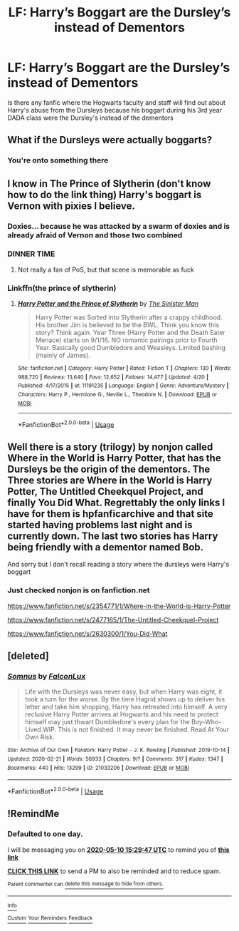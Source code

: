 #+TITLE: LF: Harry’s Boggart are the Dursley’s instead of Dementors

* LF: Harry’s Boggart are the Dursley’s instead of Dementors
:PROPERTIES:
:Author: maits18
:Score: 42
:DateUnix: 1589036384.0
:DateShort: 2020-May-09
:FlairText: What's That Fic?
:END:
Is there any fanfic where the Hogwarts faculty and staff will find out about Harry's abuse from the Dursleys because his boggart during his 3rd year DADA class were the Dursley's instead of the dementors


** What if the Dursleys were actually boggarts?
:PROPERTIES:
:Author: spellsongrisen
:Score: 30
:DateUnix: 1589036595.0
:DateShort: 2020-May-09
:END:

*** You're onto something there
:PROPERTIES:
:Author: Uncommonality
:Score: 11
:DateUnix: 1589053299.0
:DateShort: 2020-May-10
:END:


** I know in The Prince of Slytherin (don't know how to do the link thing) Harry's boggart is Vernon with pixies I believe.
:PROPERTIES:
:Author: j_road
:Score: 12
:DateUnix: 1589037489.0
:DateShort: 2020-May-09
:END:

*** Doxies... because he was attacked by a swarm of doxies and is already afraid of Vernon and those two combined
:PROPERTIES:
:Author: LordBenny3776
:Score: 15
:DateUnix: 1589038151.0
:DateShort: 2020-May-09
:END:


*** DINNER TIME
:PROPERTIES:
:Author: ladykristianna
:Score: 6
:DateUnix: 1589069575.0
:DateShort: 2020-May-10
:END:

**** Not really a fan of PoS, but that scene is memorable as fuck
:PROPERTIES:
:Author: vlaaivlaai
:Score: 2
:DateUnix: 1589096889.0
:DateShort: 2020-May-10
:END:


*** Linkffn(the prince of slytherin)
:PROPERTIES:
:Author: Erkkifloof
:Score: 5
:DateUnix: 1589041360.0
:DateShort: 2020-May-09
:END:

**** [[https://www.fanfiction.net/s/11191235/1/][*/Harry Potter and the Prince of Slytherin/*]] by [[https://www.fanfiction.net/u/4788805/The-Sinister-Man][/The Sinister Man/]]

#+begin_quote
  Harry Potter was Sorted into Slytherin after a crappy childhood. His brother Jim is believed to be the BWL. Think you know this story? Think again. Year Three (Harry Potter and the Death Eater Menace) starts on 9/1/16. NO romantic pairings prior to Fourth Year. Basically good Dumbledore and Weasleys. Limited bashing (mainly of James).
#+end_quote

^{/Site/:} ^{fanfiction.net} ^{*|*} ^{/Category/:} ^{Harry} ^{Potter} ^{*|*} ^{/Rated/:} ^{Fiction} ^{T} ^{*|*} ^{/Chapters/:} ^{130} ^{*|*} ^{/Words/:} ^{988,720} ^{*|*} ^{/Reviews/:} ^{13,640} ^{*|*} ^{/Favs/:} ^{12,652} ^{*|*} ^{/Follows/:} ^{14,477} ^{*|*} ^{/Updated/:} ^{4/20} ^{*|*} ^{/Published/:} ^{4/17/2015} ^{*|*} ^{/id/:} ^{11191235} ^{*|*} ^{/Language/:} ^{English} ^{*|*} ^{/Genre/:} ^{Adventure/Mystery} ^{*|*} ^{/Characters/:} ^{Harry} ^{P.,} ^{Hermione} ^{G.,} ^{Neville} ^{L.,} ^{Theodore} ^{N.} ^{*|*} ^{/Download/:} ^{[[http://www.ff2ebook.com/old/ffn-bot/index.php?id=11191235&source=ff&filetype=epub][EPUB]]} ^{or} ^{[[http://www.ff2ebook.com/old/ffn-bot/index.php?id=11191235&source=ff&filetype=mobi][MOBI]]}

--------------

*FanfictionBot*^{2.0.0-beta} | [[https://github.com/tusing/reddit-ffn-bot/wiki/Usage][Usage]]
:PROPERTIES:
:Author: FanfictionBot
:Score: 3
:DateUnix: 1589041377.0
:DateShort: 2020-May-09
:END:


** Well there is a story (trilogy) by nonjon called Where in the World is Harry Potter, that has the Dursleys be the origin of the dementors. The Three stories are Where in the World is Harry Potter, The Untitled Cheekquel Project, and finally You Did What. Regrettably the only links I have for them is hpfanficarchive and that site started having problems last night and is currently down. The last two stories has Harry being friendly with a dementor named Bob.

And sorry but I don't recall reading a story where the dursleys were Harry's boggart
:PROPERTIES:
:Author: reddog44mag
:Score: 5
:DateUnix: 1589037426.0
:DateShort: 2020-May-09
:END:

*** Just checked nonjon is on fanfiction.net

[[https://www.fanfiction.net/s/2354771/1/Where-in-the-World-is-Harry-Potter]]

[[https://www.fanfiction.net/s/2477165/1/The-Untitled-Cheekquel-Project]]

[[https://www.fanfiction.net/s/2630300/1/You-Did-What]]
:PROPERTIES:
:Author: reddog44mag
:Score: 2
:DateUnix: 1589038627.0
:DateShort: 2020-May-09
:END:


** [deleted]
:PROPERTIES:
:Score: 1
:DateUnix: 1589059651.0
:DateShort: 2020-May-10
:END:

*** [[https://archiveofourown.org/works/21033206][*/Somnus/*]] by [[https://www.archiveofourown.org/users/FalconLux/pseuds/FalconLux][/FalconLux/]]

#+begin_quote
  Life with the Dursleys was never easy, but when Harry was eight, it took a turn for the worse. By the time Hagrid shows up to deliver his letter and take him shopping, Harry has retreated into himself. A very reclusive Harry Potter arrives at Hogwarts and his need to protect himself may just thwart Dumbledore's every plan for the Boy-Who-Lived.WIP. This is not finished. It may never be finished. Read At Your Own Risk.
#+end_quote

^{/Site/:} ^{Archive} ^{of} ^{Our} ^{Own} ^{*|*} ^{/Fandom/:} ^{Harry} ^{Potter} ^{-} ^{J.} ^{K.} ^{Rowling} ^{*|*} ^{/Published/:} ^{2019-10-14} ^{*|*} ^{/Updated/:} ^{2020-02-21} ^{*|*} ^{/Words/:} ^{56933} ^{*|*} ^{/Chapters/:} ^{9/?} ^{*|*} ^{/Comments/:} ^{317} ^{*|*} ^{/Kudos/:} ^{1347} ^{*|*} ^{/Bookmarks/:} ^{440} ^{*|*} ^{/Hits/:} ^{13299} ^{*|*} ^{/ID/:} ^{21033206} ^{*|*} ^{/Download/:} ^{[[https://archiveofourown.org/downloads/21033206/Somnus.epub?updated_at=1588954190][EPUB]]} ^{or} ^{[[https://archiveofourown.org/downloads/21033206/Somnus.mobi?updated_at=1588954190][MOBI]]}

--------------

*FanfictionBot*^{2.0.0-beta} | [[https://github.com/tusing/reddit-ffn-bot/wiki/Usage][Usage]]
:PROPERTIES:
:Author: FanfictionBot
:Score: 1
:DateUnix: 1589059667.0
:DateShort: 2020-May-10
:END:


** !RemindMe
:PROPERTIES:
:Author: fifty-fives
:Score: 0
:DateUnix: 1589038187.0
:DateShort: 2020-May-09
:END:

*** *Defaulted to one day.*

I will be messaging you on [[http://www.wolframalpha.com/input/?i=2020-05-10%2015:29:47%20UTC%20To%20Local%20Time][*2020-05-10 15:29:47 UTC*]] to remind you of [[https://np.reddit.com/r/HPfanfiction/comments/gggugp/lf_harrys_boggart_are_the_dursleys_instead_of/fq0vl27/?context=3][*this link*]]

[[https://np.reddit.com/message/compose/?to=RemindMeBot&subject=Reminder&message=%5Bhttps%3A%2F%2Fwww.reddit.com%2Fr%2FHPfanfiction%2Fcomments%2Fgggugp%2Flf_harrys_boggart_are_the_dursleys_instead_of%2Ffq0vl27%2F%5D%0A%0ARemindMe%21%202020-05-10%2015%3A29%3A47%20UTC][*CLICK THIS LINK*]] to send a PM to also be reminded and to reduce spam.

^{Parent commenter can} [[https://np.reddit.com/message/compose/?to=RemindMeBot&subject=Delete%20Comment&message=Delete%21%20gggugp][^{delete this message to hide from others.}]]

--------------

[[https://np.reddit.com/r/RemindMeBot/comments/e1bko7/remindmebot_info_v21/][^{Info}]]

[[https://np.reddit.com/message/compose/?to=RemindMeBot&subject=Reminder&message=%5BLink%20or%20message%20inside%20square%20brackets%5D%0A%0ARemindMe%21%20Time%20period%20here][^{Custom}]]
[[https://np.reddit.com/message/compose/?to=RemindMeBot&subject=List%20Of%20Reminders&message=MyReminders%21][^{Your Reminders}]]
[[https://np.reddit.com/message/compose/?to=Watchful1&subject=RemindMeBot%20Feedback][^{Feedback}]]
:PROPERTIES:
:Author: RemindMeBot
:Score: 0
:DateUnix: 1589038740.0
:DateShort: 2020-May-09
:END:

